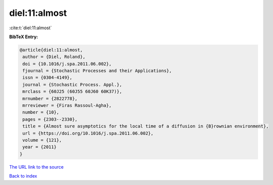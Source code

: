 diel:11:almost
==============

:cite:t:`diel:11:almost`

**BibTeX Entry:**

.. code-block:: bibtex

   @article{diel:11:almost,
    author = {Diel, Roland},
    doi = {10.1016/j.spa.2011.06.002},
    fjournal = {Stochastic Processes and their Applications},
    issn = {0304-4149},
    journal = {Stochastic Process. Appl.},
    mrclass = {60J25 (60J55 60J60 60K37)},
    mrnumber = {2822778},
    mrreviewer = {Firas Rassoul-Agha},
    number = {10},
    pages = {2303--2330},
    title = {Almost sure asymptotics for the local time of a diffusion in {B}rownian environment},
    url = {https://doi.org/10.1016/j.spa.2011.06.002},
    volume = {121},
    year = {2011}
   }
`The URL link to the source <ttps://doi.org/10.1016/j.spa.2011.06.002}>`_


`Back to index <../By-Cite-Keys.html>`_
